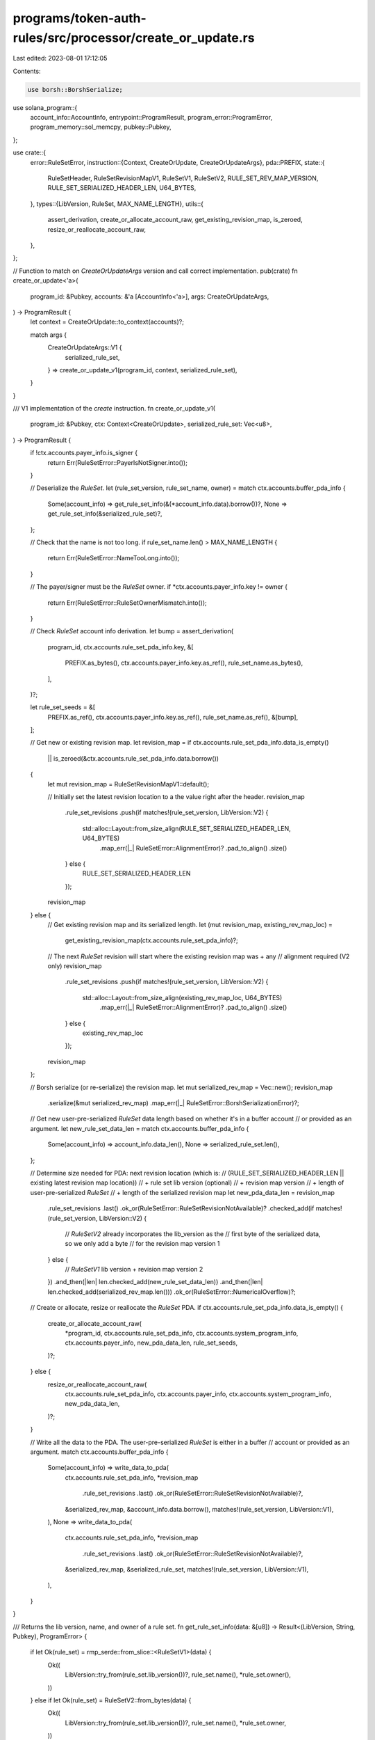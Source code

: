 programs/token-auth-rules/src/processor/create_or_update.rs
===========================================================

Last edited: 2023-08-01 17:12:05

Contents:

.. code-block:: rs

    use borsh::BorshSerialize;
use solana_program::{
    account_info::AccountInfo, entrypoint::ProgramResult, program_error::ProgramError,
    program_memory::sol_memcpy, pubkey::Pubkey,
};

use crate::{
    error::RuleSetError,
    instruction::{Context, CreateOrUpdate, CreateOrUpdateArgs},
    pda::PREFIX,
    state::{
        RuleSetHeader, RuleSetRevisionMapV1, RuleSetV1, RuleSetV2, RULE_SET_REV_MAP_VERSION,
        RULE_SET_SERIALIZED_HEADER_LEN, U64_BYTES,
    },
    types::{LibVersion, RuleSet, MAX_NAME_LENGTH},
    utils::{
        assert_derivation, create_or_allocate_account_raw, get_existing_revision_map, is_zeroed,
        resize_or_reallocate_account_raw,
    },
};

// Function to match on `CreateOrUpdateArgs` version and call correct implementation.
pub(crate) fn create_or_update<'a>(
    program_id: &Pubkey,
    accounts: &'a [AccountInfo<'a>],
    args: CreateOrUpdateArgs,
) -> ProgramResult {
    let context = CreateOrUpdate::to_context(accounts)?;

    match args {
        CreateOrUpdateArgs::V1 {
            serialized_rule_set,
        } => create_or_update_v1(program_id, context, serialized_rule_set),
    }
}

/// V1 implementation of the `create` instruction.
fn create_or_update_v1(
    program_id: &Pubkey,
    ctx: Context<CreateOrUpdate>,
    serialized_rule_set: Vec<u8>,
) -> ProgramResult {
    if !ctx.accounts.payer_info.is_signer {
        return Err(RuleSetError::PayerIsNotSigner.into());
    }

    // Deserialize the `RuleSet`.
    let (rule_set_version, rule_set_name, owner) = match ctx.accounts.buffer_pda_info {
        Some(account_info) => get_rule_set_info(&(*account_info.data).borrow())?,
        None => get_rule_set_info(&serialized_rule_set)?,
    };

    // Check that the name is not too long.
    if rule_set_name.len() > MAX_NAME_LENGTH {
        return Err(RuleSetError::NameTooLong.into());
    }

    // The payer/signer must be the `RuleSet` owner.
    if *ctx.accounts.payer_info.key != owner {
        return Err(RuleSetError::RuleSetOwnerMismatch.into());
    }

    // Check `RuleSet` account info derivation.
    let bump = assert_derivation(
        program_id,
        ctx.accounts.rule_set_pda_info.key,
        &[
            PREFIX.as_bytes(),
            ctx.accounts.payer_info.key.as_ref(),
            rule_set_name.as_bytes(),
        ],
    )?;

    let rule_set_seeds = &[
        PREFIX.as_ref(),
        ctx.accounts.payer_info.key.as_ref(),
        rule_set_name.as_ref(),
        &[bump],
    ];

    // Get new or existing revision map.
    let revision_map = if ctx.accounts.rule_set_pda_info.data_is_empty()
        || is_zeroed(&ctx.accounts.rule_set_pda_info.data.borrow())
    {
        let mut revision_map = RuleSetRevisionMapV1::default();

        // Initially set the latest revision location to a the value right after the header.
        revision_map
            .rule_set_revisions
            .push(if matches!(rule_set_version, LibVersion::V2) {
                std::alloc::Layout::from_size_align(RULE_SET_SERIALIZED_HEADER_LEN, U64_BYTES)
                    .map_err(|_| RuleSetError::AlignmentError)?
                    .pad_to_align()
                    .size()
            } else {
                RULE_SET_SERIALIZED_HEADER_LEN
            });

        revision_map
    } else {
        // Get existing revision map and its serialized length.
        let (mut revision_map, existing_rev_map_loc) =
            get_existing_revision_map(ctx.accounts.rule_set_pda_info)?;

        // The next `RuleSet` revision will start where the existing revision map was + any
        // alignment required (V2 only)
        revision_map
            .rule_set_revisions
            .push(if matches!(rule_set_version, LibVersion::V2) {
                std::alloc::Layout::from_size_align(existing_rev_map_loc, U64_BYTES)
                    .map_err(|_| RuleSetError::AlignmentError)?
                    .pad_to_align()
                    .size()
            } else {
                existing_rev_map_loc
            });

        revision_map
    };

    // Borsh serialize (or re-serialize) the revision map.
    let mut serialized_rev_map = Vec::new();
    revision_map
        .serialize(&mut serialized_rev_map)
        .map_err(|_| RuleSetError::BorshSerializationError)?;

    // Get new user-pre-serialized `RuleSet` data length based on whether it's in a buffer account
    // or provided as an argument.
    let new_rule_set_data_len = match ctx.accounts.buffer_pda_info {
        Some(account_info) => account_info.data_len(),
        None => serialized_rule_set.len(),
    };

    // Determine size needed for PDA: next revision location (which is:
    // (RULE_SET_SERIALIZED_HEADER_LEN || existing latest revision map location))
    //   + rule set lib version (optional)
    //   + revision map version
    //   + length of user-pre-serialized `RuleSet`
    //   + length of the serialized revision map
    let new_pda_data_len = revision_map
        .rule_set_revisions
        .last()
        .ok_or(RuleSetError::RuleSetRevisionNotAvailable)?
        .checked_add(if matches!(rule_set_version, LibVersion::V2) {
            // `RuleSetV2` already incorporates the lib_version as the
            // first byte of the serialized data, so we only add a byte
            // for the revision map version
            1
        } else {
            // `RuleSetV1` lib version + revision map version
            2
        })
        .and_then(|len| len.checked_add(new_rule_set_data_len))
        .and_then(|len| len.checked_add(serialized_rev_map.len()))
        .ok_or(RuleSetError::NumericalOverflow)?;

    // Create or allocate, resize or reallocate the `RuleSet` PDA.
    if ctx.accounts.rule_set_pda_info.data_is_empty() {
        create_or_allocate_account_raw(
            *program_id,
            ctx.accounts.rule_set_pda_info,
            ctx.accounts.system_program_info,
            ctx.accounts.payer_info,
            new_pda_data_len,
            rule_set_seeds,
        )?;
    } else {
        resize_or_reallocate_account_raw(
            ctx.accounts.rule_set_pda_info,
            ctx.accounts.payer_info,
            ctx.accounts.system_program_info,
            new_pda_data_len,
        )?;
    }

    // Write all the data to the PDA.  The user-pre-serialized `RuleSet` is either in a buffer
    // account or provided as an argument.
    match ctx.accounts.buffer_pda_info {
        Some(account_info) => write_data_to_pda(
            ctx.accounts.rule_set_pda_info,
            *revision_map
                .rule_set_revisions
                .last()
                .ok_or(RuleSetError::RuleSetRevisionNotAvailable)?,
            &serialized_rev_map,
            &account_info.data.borrow(),
            matches!(rule_set_version, LibVersion::V1),
        ),
        None => write_data_to_pda(
            ctx.accounts.rule_set_pda_info,
            *revision_map
                .rule_set_revisions
                .last()
                .ok_or(RuleSetError::RuleSetRevisionNotAvailable)?,
            &serialized_rev_map,
            &serialized_rule_set,
            matches!(rule_set_version, LibVersion::V1),
        ),
    }
}

/// Returns the lib version, name, and owner of a rule set.
fn get_rule_set_info(data: &[u8]) -> Result<(LibVersion, String, Pubkey), ProgramError> {
    if let Ok(rule_set) = rmp_serde::from_slice::<RuleSetV1>(data) {
        Ok((
            LibVersion::try_from(rule_set.lib_version())?,
            rule_set.name(),
            *rule_set.owner(),
        ))
    } else if let Ok(rule_set) = RuleSetV2::from_bytes(data) {
        Ok((
            LibVersion::try_from(rule_set.lib_version())?,
            rule_set.name(),
            *rule_set.owner,
        ))
    } else {
        Err(RuleSetError::RuleSetReadFailed.into())
    }
}

/// Write the `RuleSet` lib version, a serialized `RuleSet`, the revision map version,
/// a revision map, and a header to the `RuleSet` PDA.
fn write_data_to_pda(
    rule_set_pda_info: &AccountInfo,
    starting_location: usize,
    serialized_rev_map: &[u8],
    serialized_rule_set: &[u8],
    write_lib_version: bool,
) -> ProgramResult {
    // Mutably borrow the `RuleSet` PDA data.
    let data = &mut rule_set_pda_info
        .try_borrow_mut_data()
        .map_err(|_| ProgramError::AccountBorrowFailed)?;

    // Copy `RuleSet` lib version to PDA account starting at the location stored in the revision
    // map for the latest revision.
    let start = if write_lib_version {
        let start = starting_location;
        let end = start
            .checked_add(1)
            .ok_or(RuleSetError::NumericalOverflow)?;
        if end <= data.len() {
            sol_memcpy(&mut data[start..end], &[LibVersion::V1 as u8], 1);
        } else {
            return Err(RuleSetError::DataSliceUnexpectedIndexError.into());
        }
        end
    } else {
        starting_location
    };

    // Copy serialized `RuleSet` to PDA account.
    //let start = end;
    let end = start
        .checked_add(serialized_rule_set.len())
        .ok_or(RuleSetError::NumericalOverflow)?;
    if end <= data.len() {
        sol_memcpy(
            &mut data[start..end],
            serialized_rule_set,
            serialized_rule_set.len(),
        );
    } else {
        return Err(RuleSetError::DataSliceUnexpectedIndexError.into());
    }

    // Copy the revision map version to PDA account.
    let start = end;
    let end = start
        .checked_add(1)
        .ok_or(RuleSetError::NumericalOverflow)?;
    if end <= data.len() {
        sol_memcpy(&mut data[start..end], &[RULE_SET_REV_MAP_VERSION], 1);
    } else {
        return Err(RuleSetError::DataSliceUnexpectedIndexError.into());
    }

    // Create a new header holding the location of the revision map version.
    let header = RuleSetHeader::new(start);

    // Borsh serialize the header.
    let mut serialized_header = Vec::new();
    header
        .serialize(&mut serialized_header)
        .map_err(|_| RuleSetError::BorshSerializationError)?;

    // Copy the serialized revision map to PDA account.
    let start = end;
    let end = start
        .checked_add(serialized_rev_map.len())
        .ok_or(RuleSetError::NumericalOverflow)?;
    if end <= data.len() {
        sol_memcpy(
            &mut data[start..end],
            serialized_rev_map,
            serialized_rev_map.len(),
        );
    } else {
        return Err(RuleSetError::DataSliceUnexpectedIndexError.into());
    }

    let start = 0;
    let end = RULE_SET_SERIALIZED_HEADER_LEN;
    if end <= data.len() {
        sol_memcpy(
            &mut data[start..end],
            &serialized_header,
            serialized_header.len(),
        );
    } else {
        return Err(RuleSetError::DataSliceUnexpectedIndexError.into());
    }

    Ok(())
}



